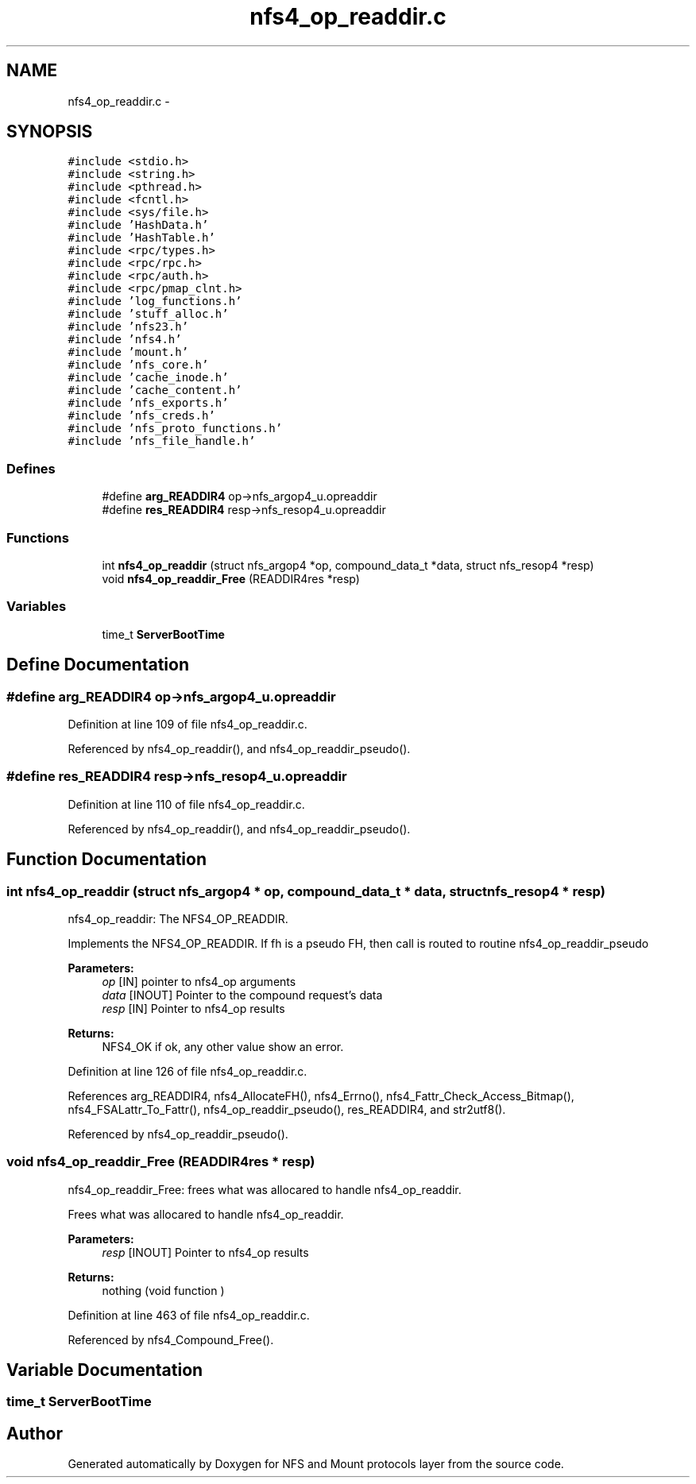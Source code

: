 .TH "nfs4_op_readdir.c" 3 "9 Apr 2008" "Version 0.1" "NFS and Mount protocols layer" \" -*- nroff -*-
.ad l
.nh
.SH NAME
nfs4_op_readdir.c \- 
.SH SYNOPSIS
.br
.PP
\fC#include <stdio.h>\fP
.br
\fC#include <string.h>\fP
.br
\fC#include <pthread.h>\fP
.br
\fC#include <fcntl.h>\fP
.br
\fC#include <sys/file.h>\fP
.br
\fC#include 'HashData.h'\fP
.br
\fC#include 'HashTable.h'\fP
.br
\fC#include <rpc/types.h>\fP
.br
\fC#include <rpc/rpc.h>\fP
.br
\fC#include <rpc/auth.h>\fP
.br
\fC#include <rpc/pmap_clnt.h>\fP
.br
\fC#include 'log_functions.h'\fP
.br
\fC#include 'stuff_alloc.h'\fP
.br
\fC#include 'nfs23.h'\fP
.br
\fC#include 'nfs4.h'\fP
.br
\fC#include 'mount.h'\fP
.br
\fC#include 'nfs_core.h'\fP
.br
\fC#include 'cache_inode.h'\fP
.br
\fC#include 'cache_content.h'\fP
.br
\fC#include 'nfs_exports.h'\fP
.br
\fC#include 'nfs_creds.h'\fP
.br
\fC#include 'nfs_proto_functions.h'\fP
.br
\fC#include 'nfs_file_handle.h'\fP
.br

.SS "Defines"

.in +1c
.ti -1c
.RI "#define \fBarg_READDIR4\fP   op->nfs_argop4_u.opreaddir"
.br
.ti -1c
.RI "#define \fBres_READDIR4\fP   resp->nfs_resop4_u.opreaddir"
.br
.in -1c
.SS "Functions"

.in +1c
.ti -1c
.RI "int \fBnfs4_op_readdir\fP (struct nfs_argop4 *op, compound_data_t *data, struct nfs_resop4 *resp)"
.br
.ti -1c
.RI "void \fBnfs4_op_readdir_Free\fP (READDIR4res *resp)"
.br
.in -1c
.SS "Variables"

.in +1c
.ti -1c
.RI "time_t \fBServerBootTime\fP"
.br
.in -1c
.SH "Define Documentation"
.PP 
.SS "#define arg_READDIR4   op->nfs_argop4_u.opreaddir"
.PP
Definition at line 109 of file nfs4_op_readdir.c.
.PP
Referenced by nfs4_op_readdir(), and nfs4_op_readdir_pseudo().
.SS "#define res_READDIR4   resp->nfs_resop4_u.opreaddir"
.PP
Definition at line 110 of file nfs4_op_readdir.c.
.PP
Referenced by nfs4_op_readdir(), and nfs4_op_readdir_pseudo().
.SH "Function Documentation"
.PP 
.SS "int nfs4_op_readdir (struct nfs_argop4 * op, compound_data_t * data, struct nfs_resop4 * resp)"
.PP
nfs4_op_readdir: The NFS4_OP_READDIR.
.PP
Implements the NFS4_OP_READDIR. If fh is a pseudo FH, then call is routed to routine nfs4_op_readdir_pseudo
.PP
\fBParameters:\fP
.RS 4
\fIop\fP [IN] pointer to nfs4_op arguments 
.br
\fIdata\fP [INOUT] Pointer to the compound request's data 
.br
\fIresp\fP [IN] Pointer to nfs4_op results
.RE
.PP
\fBReturns:\fP
.RS 4
NFS4_OK if ok, any other value show an error. 
.RE
.PP

.PP
Definition at line 126 of file nfs4_op_readdir.c.
.PP
References arg_READDIR4, nfs4_AllocateFH(), nfs4_Errno(), nfs4_Fattr_Check_Access_Bitmap(), nfs4_FSALattr_To_Fattr(), nfs4_op_readdir_pseudo(), res_READDIR4, and str2utf8().
.PP
Referenced by nfs4_op_readdir_pseudo().
.SS "void nfs4_op_readdir_Free (READDIR4res * resp)"
.PP
nfs4_op_readdir_Free: frees what was allocared to handle nfs4_op_readdir.
.PP
Frees what was allocared to handle nfs4_op_readdir.
.PP
\fBParameters:\fP
.RS 4
\fIresp\fP [INOUT] Pointer to nfs4_op results
.RE
.PP
\fBReturns:\fP
.RS 4
nothing (void function ) 
.RE
.PP

.PP
Definition at line 463 of file nfs4_op_readdir.c.
.PP
Referenced by nfs4_Compound_Free().
.SH "Variable Documentation"
.PP 
.SS "time_t \fBServerBootTime\fP"
.PP
.SH "Author"
.PP 
Generated automatically by Doxygen for NFS and Mount protocols layer from the source code.
